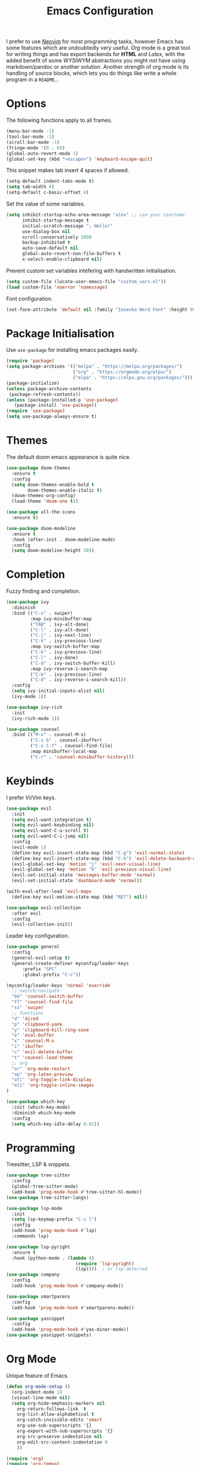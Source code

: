 #+title: Emacs Configuration

I prefer to use [[https://github.com/alexanderneville/nvim_config][Neovim]] for most programming tasks, however Emacs has some features which are undoubtedly very useful. /Org/ mode is a great tool for writing things and has export backends for *HTML* and /Latex/, with the added benefit of some /WYSIWYM/ abstractions you might not have using markdown/pandoc or another solution. Another strength of org mode is its handling of source blocks, which lets you do things like write a whole program in a =README=...

* Options

The following functions apply to all frames.

#+begin_src emacs-lisp
(menu-bar-mode -1)
(tool-bar-mode -1)
(scroll-bar-mode -1)
(fringe-mode '(0 . 0))
(global-auto-revert-mode 1)
(global-set-key (kbd "<escape>") 'keyboard-escape-quit)
#+end_src

This snippet makes tab insert 4 spaces if allowed.

#+begin_src emacs-lisp
(setq-default indent-tabs-mode t)
(setq tab-width 4)
(setq-default c-basic-offset 4)
#+end_src

Set the value of some variables.

#+begin_src emacs-lisp
(setq inhibit-startup-echo-area-message "alex" ;; use your username
      inhibit-startup-message t
      initial-scratch-message "; Hello!"
      use-dialog-box nil
      scroll-conservatively 1000
      backup-inhibited t
      auto-save-default nil
      global-auto-revert-non-file-buffers t
      x-select-enable-clipboard nil)
#+end_src

Prevent custom set variables intefering with handwritten initialisation.

#+begin_src emacs-lisp
(setq custom-file (locate-user-emacs-file "custom_vars.el"))
(load custom-file 'noerror 'nomessage)
#+end_src

Font configuration.

#+begin_src emacs-lisp
(set-face-attribute 'default nil :family "Iosevka Nerd Font" :height 90)
#+end_src

* Package Initialisation

Use =use-package= for installing emacs packages easily.

#+begin_src emacs-lisp
(require 'package)
(setq package-archives '(("melpa" . "https://melpa.org/packages/")
                         ("org" . "https://orgmode.org/elpa/")
                         ("elpa" . "https://elpa.gnu.org/packages/")))
(package-initialize)
(unless package-archive-contents
 (package-refresh-contents))
(unless (package-installed-p 'use-package)
   (package-install 'use-package))
(require 'use-package)
(setq use-package-always-ensure t)
#+end_src

* Themes

The default doom emacs appearance is quite nice.

#+begin_src emacs-lisp
(use-package doom-themes
  :ensure t
  :config
  (setq doom-themes-enable-bold t
        doom-themes-enable-italic t)
  (doom-themes-org-config)
  (load-theme 'doom-one t))

(use-package all-the-icons
  :ensure t)

(use-package doom-modeline
  :ensure t
  :hook (after-init . doom-modeline-mode)
  :config
  (setq doom-modeline-height 50))
#+end_src

* Completion

Fuzzy finding and completion. 

#+begin_src emacs-lisp
(use-package ivy
  :diminish
  :bind (("C-s" . swiper)
         :map ivy-minibuffer-map
         ("TAB" . ivy-alt-done)
         ("C-l" . ivy-alt-done)
         ("C-j" . ivy-next-line)
         ("C-k" . ivy-previous-line)
         :map ivy-switch-buffer-map
         ("C-k" . ivy-previous-line)
         ("C-l" . ivy-done)
         ("C-d" . ivy-switch-buffer-kill)
         :map ivy-reverse-i-search-map
         ("C-k" . ivy-previous-line)
         ("C-d" . ivy-reverse-i-search-kill))
  :config
  (setq ivy-initial-inputs-alist nil)
  (ivy-mode 1))

(use-package ivy-rich
  :init
  (ivy-rich-mode 1))

(use-package counsel
  :bind (("M-x" . counsel-M-x)
         ("C-x b" . counsel-ibuffer)
         ("C-x C-f" . counsel-find-file)
         :map minibuffer-local-map
         ("C-r" . 'counsel-minibuffer-history)))
#+end_src

* Keybinds

I prefer Vi/Vim keys.

#+begin_src emacs-lisp
(use-package evil
  :init
  (setq evil-want-integration t)
  (setq evil-want-keybinding nil)
  (setq evil-want-C-u-scroll t)
  (setq evil-want-C-i-jump nil)
  :config
  (evil-mode 1)
  (define-key evil-insert-state-map (kbd "C-g") 'evil-normal-state)
  (define-key evil-insert-state-map (kbd "C-h") 'evil-delete-backward-char-and-join)
  (evil-global-set-key 'motion "j" 'evil-next-visual-line)
  (evil-global-set-key 'motion "k" 'evil-previous-visual-line)
  (evil-set-initial-state 'messages-buffer-mode 'normal)
  (evil-set-initial-state 'dashboard-mode 'normal))

(with-eval-after-load 'evil-maps
  (define-key evil-motion-state-map (kbd "RET") nil))

(use-package evil-collection
  :after evil
  :config
  (evil-collection-init))
#+end_src

Leader key configuration.

#+begin_src emacs-lisp
(use-package general
  :config
  (general-evil-setup t)
  (general-create-definer myconfig/leader-keys
      :prefix "SPC"
      :global-prefix "C-c"))

(myconfig/leader-keys 'normal 'override
  ;; switch/navigate
  "bb" 'counsel-switch-buffer
  "ff" 'counsel-find-file
  "ss" 'swiper
  ;; functions
  "d" 'dired
  "p" 'clipboard-yank
  "y" 'clipboard-kill-ring-save
  "e" 'eval-buffer
  "x" 'counsel-M-x
  "i" 'ibuffer
  "c" 'evil-delete-buffer
  "t" 'counsel-load-theme
  ;; org
  "or" 'org-mode-restart
  "op" 'org-latex-preview
  "otl" 'org-toggle-link-display
  "oti" 'org-toggle-inline-images
)

(use-package which-key
  :init (which-key-mode)
  :diminish which-key-mode
  :config
  (setq which-key-idle-delay 0.01))
#+end_src

* Programming

Treesitter, LSP & snippets.

#+begin_src emacs-lisp
(use-package tree-sitter
  :config
  (global-tree-sitter-mode)
  (add-hook 'prog-mode-hook #'tree-sitter-hl-mode))
(use-package tree-sitter-langs)

(use-package lsp-mode
  :init
  (setq lsp-keymap-prefix "C-c l")
  :config
  (add-hook 'prog-mode-hook #'lsp)
  :commands lsp)

(use-package lsp-pyright
  :ensure t
  :hook (python-mode . (lambda ()
                          (require 'lsp-pyright)
                          (lsp))))  ; or lsp-deferred
(use-package company
  :config
  (add-hook 'prog-mode-hook #'company-mode))

(use-package smartparens
  :config
  (add-hook 'prog-mode-hook #'smartparens-mode))

(use-package yasnippet
  :config
  (add-hook 'prog-mode-hook #'yas-minor-mode))
(use-package yasnippet-snippets)
#+end_src

* Org Mode

Unique feature of Emacs.

#+begin_src emacs-lisp
(defun org-mode-setup ()
  (org-indent-mode 1)
  (visual-line-mode nil)
  (setq org-hide-emphasis-markers nil
	org-return-follows-link  t
	org-list-allow-alphabetical t
	org-catch-invisible-edits 'smart
	org-use-sub-superscripts '{}
	org-export-with-sub-superscripts '{}
	org-src-preserve-indentation nil
	org-edit-src-content-indentation 0
	))

(require 'org)
(require 'org-tempo)
(add-to-list 'org-structure-template-alist '("sh" . "src shell"))
(add-to-list 'org-structure-template-alist '("el" . "src emacs-lisp"))
(add-to-list 'org-structure-template-alist '("py" . "src python"))
(add-hook 'org-mode-hook #'org-mode-setup)

(org-babel-do-load-languages
 'org-babel-load-languages
 '((emacs-lisp . t)
   (python . t)))

(setq org-confirm-babel-evaluate nil)
#+end_src
